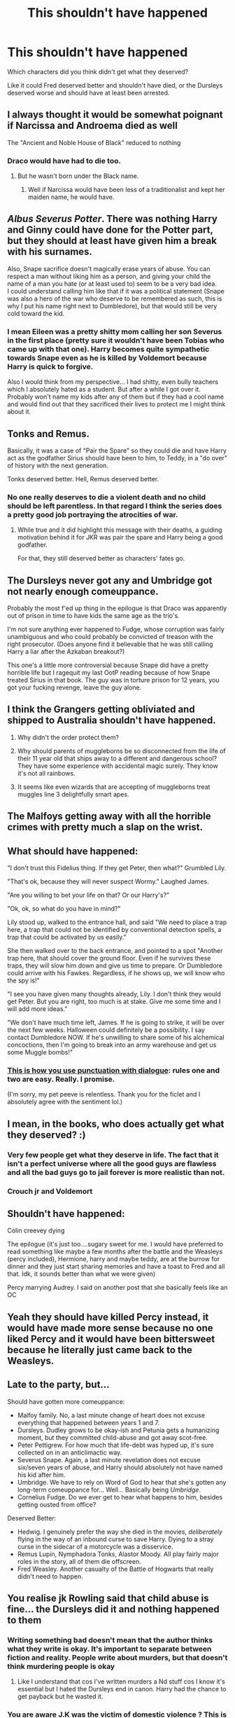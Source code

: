 #+TITLE: This shouldn't have happened

* This shouldn't have happened
:PROPERTIES:
:Author: MrMagmaplayz
:Score: 6
:DateUnix: 1599252454.0
:DateShort: 2020-Sep-05
:FlairText: Discussion
:END:
Which characters did you think didn't get what they deserved?

Like it could Fred deserved better and shouldn't have died, or the Dursleys deserved worse and should have at least been arrested.


** I always thought it would be somewhat poignant if Narcissa and Androema died as well

The "Ancient and Noble House of Black" reduced to nothing
:PROPERTIES:
:Author: Bleepbloopbotz2
:Score: 16
:DateUnix: 1599252867.0
:DateShort: 2020-Sep-05
:END:

*** Draco would have had to die too.
:PROPERTIES:
:Author: I_love_DPs
:Score: 5
:DateUnix: 1599269642.0
:DateShort: 2020-Sep-05
:END:

**** But he wasn't born under the Black name.
:PROPERTIES:
:Author: sitzprobe1
:Score: 8
:DateUnix: 1599273367.0
:DateShort: 2020-Sep-05
:END:

***** Well if Narcissa would have been less of a traditionalist and kept her maiden name, he would have.
:PROPERTIES:
:Author: I_love_DPs
:Score: 2
:DateUnix: 1599285954.0
:DateShort: 2020-Sep-05
:END:


** /Albus Severus/ /Potter/. There was nothing Harry and Ginny could have done for the Potter part, but they should at least have given him a break with his surnames.

Also, Snape sacrifice doesn't magically erase years of abuse. You can respect a man without liking him as a person, and giving your child the name of a man you hate (or at least used to) seem to be a very bad idea.\\
I could understand calling him like that if it was a political statement (Snape was also a hero of the war who deserve to be remembered as such, this is why I put his name right next to Dumbledore), but that would still be very cold toward the kid.
:PROPERTIES:
:Author: PlusMortgage
:Score: 24
:DateUnix: 1599258635.0
:DateShort: 2020-Sep-05
:END:

*** I mean Eileen was a pretty shitty mom calling her son Severus in the first place (pretty sure it wouldn't have been Tobias who came up with that one). Harry becomes quite sympathetic towards Snape even as he is killed by Voldemort because Harry is quick to forgive.

Also I would think from my perspective... I had shitty, even bully teachers which I absolutely hated as a student. But after a while I got over it. Probably won't name my kids after any of them but if they had a cool name and would find out that they sacrificed their lives to protect me I might think about it.
:PROPERTIES:
:Author: I_love_DPs
:Score: 4
:DateUnix: 1599269588.0
:DateShort: 2020-Sep-05
:END:


** Tonks and Remus.

Basically, it was a case of "Pair the Spare" so they could die and have Harry act as the godfather Sirius should have been to him, to Teddy, in a "do over" of history with the next generation.

Tonks deserved better. Hell, Remus deserved better.
:PROPERTIES:
:Author: MidgardWyrm
:Score: 20
:DateUnix: 1599254762.0
:DateShort: 2020-Sep-05
:END:

*** No one really deserves to die a violent death and no child should be left parentless. In that regard I think the series does a pretty good job portraying the atrocities of war.
:PROPERTIES:
:Author: I_love_DPs
:Score: 3
:DateUnix: 1599269992.0
:DateShort: 2020-Sep-05
:END:

**** While true and it did highlight this message with their deaths, a guiding motivation behind it for JKR was pair the spare and Harry being a good godfather.

For that, they still deserved better as characters' fates go.
:PROPERTIES:
:Author: MidgardWyrm
:Score: 9
:DateUnix: 1599272257.0
:DateShort: 2020-Sep-05
:END:


** The Dursleys never got any and Umbridge got not nearly enough comeuppance.

Probably the most f'ed up thing in the epilogue is that Draco was apparently out of prison in time to have kids the same age as the trio's.

I'm not sure anything ever happened to Fudge, whose corruption was fairly unambiguous and who could probably be convicted of treason with the right prosecutor. (Does anyone find it believable that he was still calling Harry a liar after the Azkaban breakout?)

This one's a little more controversial because Snape did have a pretty horrible life but I ragequit my last OotP reading because of how Snape treated Sirius in that book. The guy was in torture prison for 12 years, you got your fucking revenge, leave the guy alone.
:PROPERTIES:
:Author: chlorinecrownt
:Score: 17
:DateUnix: 1599255233.0
:DateShort: 2020-Sep-05
:END:


** I think the Grangers getting obliviated and shipped to Australia shouldn't have happened.

1. Why didn't the order protect them?

2. Why should parents of muggleborns be so disconnected from the life of their 11 year old that ships away to a different and dangerous school? They have some experience with accidental magic surely. They know it's not all rainbows.

3. It seems like even wizards that are accepting of muggleborns treat muggles line 3 delightfully smart apes.
:PROPERTIES:
:Author: bananajam1234
:Score: 8
:DateUnix: 1599274933.0
:DateShort: 2020-Sep-05
:END:


** The Malfoys getting away with all the horrible crimes with pretty much a slap on the wrist.
:PROPERTIES:
:Author: usernamesaretaken3
:Score: 7
:DateUnix: 1599284364.0
:DateShort: 2020-Sep-05
:END:


** What should have happened:

"I don't trust this Fidelius thing. If they get Peter, then what?" Grumbled Lily.

"That's ok, because they will never suspect Wormy." Laughed James.

"Are you willing to bet your life on that? Or our Harry's?"

"Ok, ok, so what do you have in mind?"

Lily stood up, walked to the entrance hall, and said "We need to place a trap here, a trap that could not be identified by conventional detection spells, a trap that could be activated by us easily."

She then walked over to the back entrance, and pointed to a spot "Another trap here, that should cover the ground floor. Even if he survives these traps, they will slow him down and give us time to prepare. Or Dumbledore could arrive with his Fawkes. Regardless, if he shows up, we will know who the spy is!"

"I see you have given many thoughts already, Lily. I don't think they would get Peter. But you are right, too much is at stake. Give me some time and I will add more ideas."

"We don't have much time left, James. If he is going to strike, it will be over the next few weeks. Halloween could definitely be a possibility. I say contact Dumbledore NOW. If he's unwilling to share some of his alchemical concoctions, then I'm going to break into an army warehouse and get us some Muggle bombs!"
:PROPERTIES:
:Author: InquisitorCOC
:Score: 16
:DateUnix: 1599254574.0
:DateShort: 2020-Sep-05
:END:

*** [[https://www.authorlearningcenter.com/writing/fiction/w/character-development/6491/8-essential-rules-for-punctuating-dialogue---article][This is how you use punctuation with dialogue]]: rules one and two are easy. Really. I promise.

(I'm sorry, my pet peeve is relentless. Thank you for the ficlet and I absolutely agree with the sentiment lol.)
:PROPERTIES:
:Author: hrmdurr
:Score: 1
:DateUnix: 1599265964.0
:DateShort: 2020-Sep-05
:END:


** I mean, in the books, who does actually get what they deserved? :)
:PROPERTIES:
:Author: Avalon1632
:Score: 6
:DateUnix: 1599261991.0
:DateShort: 2020-Sep-05
:END:

*** Very few people get what they deserve in life. The fact that it isn't a perfect universe where all the good guys are flawless and all the bad guys go to jail forever is more realistic than not.
:PROPERTIES:
:Author: NellOhEll
:Score: 5
:DateUnix: 1599264023.0
:DateShort: 2020-Sep-05
:END:


*** Crouch jr and Voldemort
:PROPERTIES:
:Author: hungrybluefish
:Score: 3
:DateUnix: 1599263099.0
:DateShort: 2020-Sep-05
:END:


** Shouldn't have happened:

Colin creevey dying

The epilogue (it's just too....sugary sweet for me. I would have preferred to read something like maybe a few months after the battle and the Weasleys (percy included), Hermione, harry and maybe teddy, are at the burrow for dinner and they just start sharing memories and have a toast to Fred and all that. Idk, it sounds better than what we were given)

Percy marrying Audrey. I said on another post that she basically feels like an OC
:PROPERTIES:
:Author: Crazycatgirl16
:Score: 5
:DateUnix: 1599266515.0
:DateShort: 2020-Sep-05
:END:


** Yeah they should have killed Percy instead, it would have made more sense because no one liked Percy and it would have been bittersweet because he literally just came back to the Weasleys.
:PROPERTIES:
:Author: EtherealEnigma2
:Score: 6
:DateUnix: 1599252554.0
:DateShort: 2020-Sep-05
:END:


** Late to the party, but...

Should have gotten more comeuppance:

- Malfoy family. No, a last minute change of heart does not excuse everything that happened between years 1 and 7.
- Dursleys. Dudley grows to be okay-ish and Petunia gets a humanizing moment, but they committed child-abuse and got away scot-free.
- Peter Pettigrew. For how much that life-debt was hyped up, it's sure collected on in an anticlimactic way.
- Severus Snape. Again, a last minute revelation does not excuse six/seven years of abuse, and Harry should absolutely not have named his kid after him.
- Umbridge. We have to rely on Word of God to hear that she's gotten any long-term comeuppance for... Well... Basically being /Umbridge/.
- Cornelius Fudge. Do we ever get to hear what happens to him, besides getting ousted from office?

Deserved Better:

- Hedwig. I genuinely prefer the way she died in the movies, /deliberately/ flying in the way of an inbound curse to save Harry. Dying to a stray curse in the sidecar of a motorcycle was a disservice.
- Remus Lupin, Nymphadora Tonks, Alastor Moody. All play fairly major roles in the story, all of them die offscreen.
- Fred Weasley. Another casualty of the Battle of Hogwarts that really didn't need to happen.
:PROPERTIES:
:Author: PsiGuy60
:Score: 1
:DateUnix: 1604744364.0
:DateShort: 2020-Nov-07
:END:


** You realise jk Rowling said that child abuse is fine... the Dursleys did it and nothing happened to them
:PROPERTIES:
:Author: MrMagmaplayz
:Score: -2
:DateUnix: 1599252852.0
:DateShort: 2020-Sep-05
:END:

*** Writing something bad doesn't mean that the author thinks what they write is okay. It's important to separate between fiction and reality. People write about murders, but that doesn't think murdering people is okay
:PROPERTIES:
:Score: 9
:DateUnix: 1599259177.0
:DateShort: 2020-Sep-05
:END:

**** Like I understand that cos I've written murders a Nd stuff cos I know it's essential but I hated the Dursleys end in canon. Harry had the chance to get payback but he wasted it.
:PROPERTIES:
:Author: MrMagmaplayz
:Score: 1
:DateUnix: 1599285166.0
:DateShort: 2020-Sep-05
:END:


*** You are aware J.K was the victim of domestic violence ? This is kinda a gross thing to say
:PROPERTIES:
:Author: Bleepbloopbotz2
:Score: 13
:DateUnix: 1599252999.0
:DateShort: 2020-Sep-05
:END:

**** And that's related to how the Dursleys got off Scots free exactly how?
:PROPERTIES:
:Author: Hellstrike
:Score: 1
:DateUnix: 1599254924.0
:DateShort: 2020-Sep-05
:END:

***** u/Bleepbloopbotz2:
#+begin_quote
  You realise jk Rowling said that child abuse is fine
#+end_quote

I'm referring to this part
:PROPERTIES:
:Author: Bleepbloopbotz2
:Score: -2
:DateUnix: 1599255479.0
:DateShort: 2020-Sep-05
:END:

****** Well, the Dursleys abuse Harry for 16 years and as a consequence they get... Nothing.

There was no reason why they could not have been punished. And yet Rowling chose to just let bygones be bygones. It is her fictional universe and given how much she pushed her morals into the readers face with the DH ending, it is suspicious to say the least.
:PROPERTIES:
:Author: Hellstrike
:Score: 1
:DateUnix: 1599257208.0
:DateShort: 2020-Sep-05
:END:


**** is domestic violence the same thing as child abuse?
:PROPERTIES:
:Author: EtherealEnigma2
:Score: -4
:DateUnix: 1599253821.0
:DateShort: 2020-Sep-05
:END:

***** I'm going to treat this like a serious inquiry and let you know that yes it is. Child abuse is a type of domestic abuse.
:PROPERTIES:
:Author: bananajam1234
:Score: 6
:DateUnix: 1599274979.0
:DateShort: 2020-Sep-05
:END:


*** Source on her saying it's fine? I know she has some...less-than-stellar views but I've never heard that particular one.
:PROPERTIES:
:Author: divideby00
:Score: 3
:DateUnix: 1599262326.0
:DateShort: 2020-Sep-05
:END:


*** well it is a fantasy book

sometimes people have been known to write about things they don't do themselves. I don't think she even has children herself.
:PROPERTIES:
:Author: EtherealEnigma2
:Score: 3
:DateUnix: 1599253043.0
:DateShort: 2020-Sep-05
:END:

**** She has multiple kids, a daughter by her first husband and a couple by her second husband.
:PROPERTIES:
:Score: 3
:DateUnix: 1599254282.0
:DateShort: 2020-Sep-05
:END:


**** She has a daughter I think
:PROPERTIES:
:Author: The_Loud_War_Cry18
:Score: 2
:DateUnix: 1599253627.0
:DateShort: 2020-Sep-05
:END:

***** I don't really care one way or another if she actually has children. I don't generally investigate family trees of people just because I read their book.
:PROPERTIES:
:Author: EtherealEnigma2
:Score: -1
:DateUnix: 1599253778.0
:DateShort: 2020-Sep-05
:END:

****** Just letting you know
:PROPERTIES:
:Author: The_Loud_War_Cry18
:Score: 1
:DateUnix: 1599253947.0
:DateShort: 2020-Sep-05
:END:

